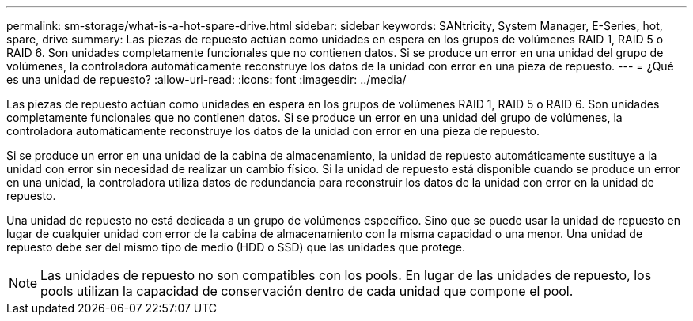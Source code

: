 ---
permalink: sm-storage/what-is-a-hot-spare-drive.html 
sidebar: sidebar 
keywords: SANtricity, System Manager, E-Series, hot, spare, drive 
summary: Las piezas de repuesto actúan como unidades en espera en los grupos de volúmenes RAID 1, RAID 5 o RAID 6. Son unidades completamente funcionales que no contienen datos. Si se produce un error en una unidad del grupo de volúmenes, la controladora automáticamente reconstruye los datos de la unidad con error en una pieza de repuesto. 
---
= ¿Qué es una unidad de repuesto?
:allow-uri-read: 
:icons: font
:imagesdir: ../media/


[role="lead"]
Las piezas de repuesto actúan como unidades en espera en los grupos de volúmenes RAID 1, RAID 5 o RAID 6. Son unidades completamente funcionales que no contienen datos. Si se produce un error en una unidad del grupo de volúmenes, la controladora automáticamente reconstruye los datos de la unidad con error en una pieza de repuesto.

Si se produce un error en una unidad de la cabina de almacenamiento, la unidad de repuesto automáticamente sustituye a la unidad con error sin necesidad de realizar un cambio físico. Si la unidad de repuesto está disponible cuando se produce un error en una unidad, la controladora utiliza datos de redundancia para reconstruir los datos de la unidad con error en la unidad de repuesto.

Una unidad de repuesto no está dedicada a un grupo de volúmenes específico. Sino que se puede usar la unidad de repuesto en lugar de cualquier unidad con error de la cabina de almacenamiento con la misma capacidad o una menor. Una unidad de repuesto debe ser del mismo tipo de medio (HDD o SSD) que las unidades que protege.

[NOTE]
====
Las unidades de repuesto no son compatibles con los pools. En lugar de las unidades de repuesto, los pools utilizan la capacidad de conservación dentro de cada unidad que compone el pool.

====